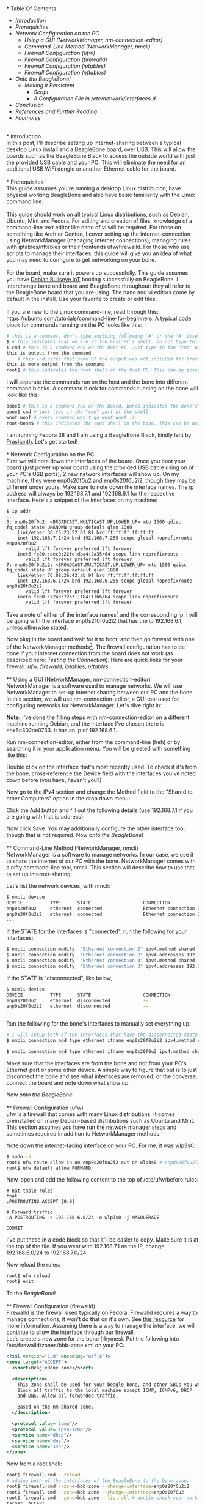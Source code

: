 #+BEGIN_COMMENT
.. title: Setting up USB-Ethernet Network Connection between BeagleBone Boards and Desktop Linux
.. slug: setting-up-usb-ethernet-network-connection-bw-beaglebone-and-linux
.. date: 2023-07-16 22:08:00 UTC+05:30
.. tags: beaglebone,linux,networking
.. category: 
.. link: 
.. description: 
.. type: text
#+END_COMMENT
\\
* Table Of Contents
- [[*Introduction][Introduction]]
- [[*Prerequisites][Prerequisites]]
- [[*Network Configuration on the PC][Network Configuration on the PC]]
  - [[*Using a GUI (NetworkManager, nm-connection-editor)][Using a GUI (NetworkManager, nm-connection-editor)]]
  - [[*Command-Line Method (NetworkManager, nmcli)][Command-Line Method (NetworkManager, nmcli)]]
  - [[*Firewall Configuration (ufw)][Firewall Configuration (ufw)]]
  - [[*Firewall Configuration (firewalld)][Firewall Configuration (firewalld)]]
  - [[*Firewall Configuration (iptables)][Firewall Configuration (iptables)]]
  - [[*Firewall Configuration (nftables)][Firewall Configuration (nftables)]]
- [[*Onto the BeagleBone!][Onto the BeagleBone!]]
  - [[*Making it Persistent][Making it Persistent]]
    - [[*Script][Script]]
    - [[*A Configuration File in /etc/network/interfaces.d][A Configuration File in /etc/network/interfaces.d]]
- [[*Conclusion][Conclusion]]
- [[*References and Further Reading][References and Further Reading]]
- [[*Footnotes][Footnotes]]

\\
* Introduction
\\
In this post, I'll describe setting up internet-sharing between a typical desktop Linux install and a BeagleBone board, over USB. This will allow the boards such as the BeagleBone Black to access the outside world with just the provided USB cable and your PC. This will eliminate the need for an additional USB WiFi dongle or another Ethernet cable for the board. 
\\
\\
* Prerequisites
\\
This guide assumes you're running a desktop Linux distribution, have physical working BeagleBone and also have basic familiarity with the Linux command line. 
\\
\\
This guide should work on all typical Linux distributions, such as Debian, Ubuntu, Mint and Fedora.
For editing and creation of files, knowledge of a command-line text editor like nano of vi will be required. For those on something like Arch or Gentoo, I cover setting up the internet-connection using NetworkManager (managing internet connections), managing rules with iptables/nftables or their frontends ufw/firewalld. For those who use scripts to manage their interfaces, this guide will give you an idea of what you may need to configure to get networking on your bone. 
\\
\\
For the board, make sure it powers up successfully. This guide assumes you have [[https://forum.beagleboard.org/t/debian-11-x-bullseye-monthly-snapshot-2023-07-01/31280#debian-11x-bullseye-iot-snapshot-12][Debian Bullseye IoT]] booting successfully on BeagleBone. I interchange bone and board and BeagleBone throughout: they all refer to the BeagleBone board that you are using. The nano and vi editors come by default in the install. Use your favorite to create or edit files.
\\
\\
If you are new to the Linux command-line, read through this: https://ubuntu.com/tutorials/command-line-for-beginners.
A typical code block for commands running on the PC looks like this:
#+BEGIN_SRC sh
  # this is a comment, don't type anything following '#' or the '#' itself
  $ # this indicates that we are at the host PC's shell. Do not type this part when running a command
  $ cmd # this is a command run on the host PC. Just type in the "cmd" part at the shell
  this is output from the command
  ... # this indicates that some of the output was not included for brevity
  this is more output from the command
  root$ # this indicates the root shell on the host PC. This can be accessed with sudo -s or doas -s
#+END_SRC
  
I will seperate the commands run on the host and the bone into different command blocks. A command block for commands running on the bone will look like this:  
#+BEGIN_SRC sh
  bone$ # this is a command run on the board, bone$ indicates the bone's shell. Do not type this part when running a command
  bone$ cmd # just type in the "cmd" part at the shell
  woof woof # every command won't go woof woof :(
  root-bone$ # this indicates the root shell on the bone. This can be accssed with sudo -s. I would have gone with bone-marrow for the pun, though less clear
#+END_SRC
I am running Fedora 38 and I am using a BeagleBone Black, kindly lent by [[https://krvprashanth.github.io/][Prashanth]].
Let's get started!
\\
\\
* Network Configuration on the PC
\\
First we will note down the interfaces of the board. Once you boot your board (just power up your board using the provided USB cable using on of your PC's USB ports), 2 new network interfaces will show up. On my machine, they were enp0s20f0u2 and enp0s20f0u2i2, though they may be different under yours. Make sure to note down the interface names. The ip address will always be 192.168.7.1 and 192.168.6.1 for the respective interface. Here's a snippet of the interfaces on my machine:
#+BEGIN_SRC
$ ip addr
...
6: enp0s20f0u2: <BROADCAST,MULTICAST,UP,LOWER_UP> mtu 1500 qdisc fq_codel state UNKNOWN group default qlen 1000
    link/ether 36:f5:23:52:6f:8f brd ff:ff:ff:ff:ff:ff
    inet 192.168.7.1/24 brd 192.168.7.255 scope global noprefixroute enp0s20f0u2
       valid_lft forever preferred_lft forever
    inet6 fe80::aec8:22fe:dba4:2a35/64 scope link noprefixroute
       valid_lft forever preferred_lft forever
7: enp0s20f0u2i2: <BROADCAST,MULTICAST,UP,LOWER_UP> mtu 1500 qdisc fq_codel state UP group default qlen 1000
    link/ether 76:08:36:43:ab:9f brd ff:ff:ff:ff:ff:ff
    inet 192.168.6.1/24 brd 192.168.6.255 scope global noprefixroute enp0s20f0u2i2
       valid_lft forever preferred_lft forever
    inet6 fe80::7243:7253:1184:11b6/64 scope link noprefixroute
       valid_lft forever preferred_lft forever
#+END_SRC

Take a note of either of the interface names[fn:1] and the corresponding ip. I will be going with the interface enp0s210f0u2i2 that has the ip 192.168.6.1, unless otherwise stated.

Now plug in the board and wait for it to boot, and then go forward with one of the NetworkManager methods[fn:2]. The firewall configuration has to be done if your internet connection from the board does not work (as described here: [[*Testing the Connection][Testing the Connection]]). Here are quick-links for your firewall: [[*Firewall Configuration (ufw)][ufw]], [[*Firewall Configuration (firewalld)][firewalld]], [[*Firewall Configuration (iptables)][iptables]], [[*Firewall Configuration (nftables)][nftables]].
\\
\\
** Using a GUI (NetworkManager, nm-connection-editor)
\\
NetworkManager is a software used to manage networks. We will use NetworkManager to set-up internet sharing between our PC and the bone. In this section, we will use nm-connection-editor, a GUI tool used for configuring networks for NetworkManager. Let's dive right in:

*Note:* I've done the filling steps with nm-connection-editor on a different machine running Debian, and the interface I've chosen there is enx6c302ae0733. It has an ip of 192.168.6.1. 

Run nm-connection-editor, either from the command-line (heh) or by searching it in your application menu. You will be greeted with something like this:
[[img-url:/images/nm-connection-editor-1.png]]

Double click on the interface that's most recently used. To check if it's from the bone, cross-reference the Device field with the interfaces you've noted down before (you have, haven't you?)
[[img-url:/images/nm-connection-editor-2.png]]

Now go to the IPv4 section and change the Method field to the "Shared to other Computers" option in the drop down menu:
[[img-url:/images/nm-connection-editor-3.png]]

Click the Add button and fill out the following details (use 192.168.7.1 if you are going with that ip address):
[[img-url:/images/nm-connection-editor-4.png]]

Now click Save. You may additionally configure the other interface too, though that is not required. Now [[*Onto the BeagleBone!][onto the BeagleBone]]!
\\
\\
** Command-Line Method (NetworkManager, nmcli)
\\
NetworkManager is a software to manage networks. In our case, we use it to share the internet of our PC with the bone. NetworkManager comes with a nifty command-line tool, nmcli. This section will describe how to use that to set up internet-sharing.

Let's list the network devices, with nmcli:
#+BEGIN_SRC sh
  $ nmcli device
  DEVICE          TYPE      STATE                   CONNECTION
  enp0s20f0u2     ethernet  connected               Ethernet connection 3
  enp0s20f0u2i2   ethernet  connected               Ethernet connection 2
  ...
#+END_SRC

If the STATE for the interfaces is "connected", run the following for your interfaces:
#+BEGIN_SRC sh
  $ nmcli connection modify  "Ethernet connection 2" ipv4.method shared
  $ nmcli connection modify  "Ethernet connection 2" ipv4.addresses 192.168.6.1/24
  $ nmcli connection modify  "Ethernet connection 3" ipv4.method shared
  $ nmcli connection modify  "Ethernet connection 3" ipv4.addresses 192.168.7.1/24
#+END_SRC

If the STATE is "disconnected", like below,
#+BEGIN_SRC sh 
  $ ncmli device
  DEVICE          TYPE      STATE                   CONNECTION
  enp0s20f0u2     ethernet  disconnected            --
  enp0s20f0u2i2   ethernet  disconnected            --
  ...
#+END_SRC

Run the following for the bone's interfaces to manually set everything up:
#+BEGIN_SRC sh
  # I will setup both of the interfaces that have the disconnected state above:
  $ nmcli connection add type ethernet ifname enp0s20f0u2i2 ipv4.method shared ipv4.addresses 192.168.6.1/24 con-name "Ethernet Connection 1" # make sure that con-name name is unique

  $ nmcli connection add type ethernet ifname enp0s20f0u2 ipv4.method shared ipv4.addresses 192.168.7.1/24 con-name "Ethernet Connection 2" # make sure that con-name name is unique
  #+END_SRC
Make sure that the interfaces are from the bone and not from your PC's Ethernet port or some other device. A simple way to figure that out is to just disconnect the bone and see what interfaces are removed; or the converse: connect the board and note down what show up.


Now [[*Onto the BeagleBone!][onto the BeagleBone]]!
\\
\\
** Firewall Configuration (ufw)
\\
ufw is a firewall that comes with many Linux distributions. It comes preinstalled on many Debian-based distributions such as Ubuntu and Mint. This section assumes you have run the network manager steps and  sometimes required in addition to NetworkManager methods.

Note down the internet-facing interface on your PC. For me, it was wlp3s0.

#+BEGIN_SRC sh
$ sudo -s
root$ ufw route allow in on enp0s20f0u2i2 out on wlp3s0 # enp0s20f0u2i2 is the interface of the bone, and wlp3s0 is the internet-facing interface on my PC
root$ ufw default allow FORWARD
#+END_SRC

Now, open and add the following content to the top of /etc/ufw/before.rules:
#+BEGIN_SRC
# nat table rules
*nat
:POSTROUTING ACCEPT [0:0]

# Forward traffic
-A POSTROUTING -s 192.168.6.0/24 -o wlp3s0 -j MASQUERADE  

COMMIT
#+END_SRC
I've put these in a code block so that it'll be easier to copy. Make sure it is at the top of the file. If you went with 192.168.7.1 as the IP, change 192.168.6.0/24 to 192.168.7.0/24.


Now reload the rules:
#+BEGIN_SRC sh
  root$ ufw reload
  root$ exit
#+END_SRC

To the [[*Onto the BeagleBone!][BeagleBone]]!
\\
\\
** Firewall Configuration (firewalld)
\\
Firewalld is the firewall used typically on Fedora. Firewalld requires a way to manage connections, it won't do that on it's own. See [[https://firewalld.org/documentation/zone/connections-interfaces-and-sources.html][this resource]] for more information. Assuming there is a way to manage the interface, we will continue to allow the interface through our firewall.
\\

Let's create a new zone for the bone (rhymes). Put the following into /etc/firewalld/zones/bbb-zone.xml on your PC:
#+BEGIN_SRC xml
    <?xml version="1.0" encoding="utf-8"?>
    <zone target="ACCEPT">
      <short>BeagleBone Zone</short>

      <description>
        This zone shall be used for your beagle bone, and other SBCs you want to connect to the internet.
        Block all traffic to the local machine except ICMP, ICMPv6, DHCP
        and DNS. Allow all forwarded traffic.

        Based on the nm-shared zone.
      </description>

      <protocol value='icmp'/>
      <protocol value='ipv6-icmp'/>
      <service name="dhcp"/>
      <service name="dns"/>
      <service name="ssh"/>
    </zone>
#+END_SRC

Now from a root shell:
#+BEGIN_SRC sh
  root$ firewall-cmd --reload
  # adding both of the interfaces of the BeagleBone to the bone-zone. 
  root$ firewall-cmd --zone=bbb-zone --change-interface=enp0s20f0u2i2 
  root$ firewall-cmd --zone=bbb-zone --change-interface=enp0s20f0u2
  root$ firewall-cmd --zone=bbb-zone --list-all # double check your work!
  target: ACCEPT
  icmp-block-inversion: no
  interfaces: enp0s20f0u2 enp0s20f0u2i2
  sources:
  services: dhcp dns ssh
  ports:
  protocols: icmp ipv6-icmp
  forward: no
  masquerade: no
  forward-ports:
  source-ports:
  icmp-blocks:
  rich rules:
#+END_SRC

To the [[*Onto the BeagleBone!][BeagleBone]]!
\\
\\
** Firewall Configuration (iptables)
\\
Make sure you note down the name of the interface on your host that is facing the internet. Mine is wlp3s0, yours may be different. 

#+BEGIN_SRC sh
  $ sudo -s

  # flush old rules from iptables
  root$ iptables --flush            
  root$ iptables --table nat --flush
  root$ iptables --delete-chain     
  root$ iptables --table nat --delete-chain


  root$ iptables --table nat --append POSTROUTING --out-interface host-interface -j MASQUERADE # where host-interface is the interface on your host you'd like to use, e.g. wlp3s0
  root$ iptables --append FORWARD --in-interface bbb-interface -j ACCEPT # bbb-interface is what the interface of beaglebone shows up when ifconfig or ip addr is run on the host mahcine. For me it was enp0s20f0u2i2

  root$ echo 1 > /proc/sys/net/ipv4/ip_forward # turn on IP forwarding
  root$ exit # exit root shell
#+END_SRC

To the [[*Onto the BeagleBone!][BeagleBone]]!
\\
\\
** Firewall Configuration (nftables)
\\
Make sure you note down the name of the interface on your host that is facing the internet. Mine is wlp3s0, yours may be different.

Note that these were generated using iptables-translate. 
#+BEGIN_SRC sh
$ sudo -s
root$ nft flush table ip filter
root$ nft flush table ip nat
root$ nft delete chain ip filter (null)
root$ nft delete chain ip nat (null)
root$ nft 'add rule ip nat POSTROUTING oifname "host-interface" counter masquerade'  # where host-interface is the interface on your host you'd like to use, e.g. wlp3s0
root$ nft 'add rule ip filter FORWARD iifname "bbb-interface" counter accept' # bbb-interface is what the interface of beaglebone shows up when ifconfig or ip addr is run on the host mahcine. For me it was enp0s20f0u2i2
root$ exit
#+END_SRC

To the [[*Onto the BeagleBone!][BeagleBone]]!
\\
\\
* Onto the BeagleBone!
\\
Alright, now boot power-up the bone by connecting the USB-mini to the board and the USB-A to your PC. After a few seconds, a few connections will show up, you can watch for them to appear with
#+BEGIN_SRC sh
  $ watch -n1 ip addr
#+END_SRC

After they come up, we will use [[https://en.wikipedia.org/wiki/Secure_Shell][SSH]] to login into our board. Ensure you have a SSH client installed on your PC:
#+BEGIN_SRC sh
  # run the command that corresponds to your distribution
  $ sudo apt install openssh-client # Debian-derived distributions (Ubuntu, Mint, Q4OS, amount others)
  $ sudo dnf install openssh-clients # Fedora
  $ sudo pacman -S openssh # Arch
#+END_SRC

We can use either 192.168.6.2 or 192.168.7.2 to login over SSH, I will be using the former. Note that you won't see the password while typing it. It's recommended to change the password later to something more stronger.
#+BEGIN_SRC sh
  $ ssh debian@192.168.6.2
  Debian GNU/Linux 11

  BeagleBoard.org Debian Bullseye IoT Image 2023-05-03
  Support: https://bbb.io/debian
  default username:password is [debian:temppwd]

  ...
#+END_SRC

After a successfully logging in, we will be operating in our board. The "bone$" below would probably be something like debian@BeagleBone:~$ or similar. 
#+BEGIN_SRC sh
  bone$ cat /etc/dogtag
  BeagleBoard.org Debian Bullseye IoT Image 2023-05-03
#+END_SRC
\\
\\
** Testing the Connection
We will first setup our PC as the gateway:
#+BEGIN_SRC sh
  bone$ sudo -s # the sudo password is temppwd by default
  # you will be greeted by a message if this is your first time using sudo. Read it, understand it, and continue.
  root-bone$ route add default gw 192.168.6.1 # 192.168.6.1 is the IP of the PC from the board. Replace with 192.168.7.1 if you're using that IP
  root-bone$ ping -c 5 1.1.1.1
  PING 1.1.1.1 (1.1.1.1) 56(84) bytes of data.
  64 bytes from 1.1.1.1: icmp_seq=1 ttl=52 time=20.0 ms
  64 bytes from 1.1.1.1: icmp_seq=2 ttl=52 time=37.1 ms
  64 bytes from 1.1.1.1: icmp_seq=3 ttl=52 time=19.0 ms
  64 bytes from 1.1.1.1: icmp_seq=4 ttl=52 time=21.7 ms
  64 bytes from 1.1.1.1: icmp_seq=5 ttl=52 time=20.6 ms

  --- 1.1.1.1 ping statistics ---
  5 packets transmitted, 5 received, 0% packet loss, time 4007ms
  rtt min/avg/max/mdev = 19.012/23.676/37.089/6.762 ms
#+END_SRC

Since we can reach the DNS resolver, let's try to see if we can reach a website:

#+BEGIN_SRC sh
  root-bone$ echo "nameserver 1.1.1.1" >> /etc/resolv.conf
  root-bone$ ping -c 5 deb.debian.org 
  PING debian.map.fastlydns.net (151.101.158.132) 56(84) bytes of data.
  64 bytes from 151.101.158.132 (151.101.158.132): icmp_seq=1 ttl=52 time=20.0 ms
  64 bytes from 151.101.158.132 (151.101.158.132): icmp_seq=2 ttl=52 time=20.4 ms
  64 bytes from 151.101.158.132 (151.101.158.132): icmp_seq=3 ttl=52 time=19.9 ms
  64 bytes from 151.101.158.132 (151.101.158.132): icmp_seq=4 ttl=52 time=21.1 ms
  64 bytes from 151.101.158.132 (151.101.158.132): icmp_seq=5 ttl=52 time=20.1 ms

  --- debian.map.fastlydns.net ping statistics ---
  5 packets transmitted, 5 received, 0% packet loss, time 4002ms
  rtt min/avg/max/mdev = 19.904/20.287/21.096/0.430 ms
#+END_SRC

If the ping command above fails with
#+BEGIN_SRC sh
  root-bone$ ping -c 5 deb.debian.org
  ping: deb.debian.org: Temporary failure in name resolution
#+END_SRC

that indicates that the firewall is probably blocking the traffic. To resolve this, see the section corresponding to the firewall you use here: [[*Firewall Configuration (ufw)][ufw]] (Debian, Ubuntu, Mint), [[*Firewall Configuration (firewalld)][firewalld]] (Fedora), [[*Firewall Configuration (iptables)][iptables]], [[*Firewall Configuration (nftables)][nftables]]. 
\\
\\
** Making it Persistent
\\
This step is totally optional, but will save you time from having to type all those commands all the time.

There's two approaches to this, run a shell script after logging into the board, or setting it all up during boot.
\\
\\
*** Script
\\
This script is based off of [[http://derekmolloy.ie/][Derek Molloy]]'s script [[https://github.com/derekmolloy/ee402/blob/master/scripts/StartUSBNetwork][here]]. Put it in a file under /usr/local/bin/StartUSBNetwork on your bone wit the following content.
#+BEGIN_SRC
#!/bin/sh
echo "Setting up the default gateway"
/sbin/route add default gw 192.168.6.1

echo "Updating the nameserver entry"
echo "nameserver 1.1.1.1" >> /etc/resolv.conf
#+END_SRC

Make sure to make it executable:
#+BEGIN_SRC
bone$ sudo chmod +x /usr/local/bin/StartUSBNetwork
bone$ sudo StartUSBNetwork
[sudo] password for debian:
Setting up the default gateway
Updating the nameserver entry
#+END_SRC

Now try pinging 1.1.1.1 and deb.debian.org!
\\
\\
*** A Configuration File in /etc/network/interfaces.d
Using a configuration file under /etc/network/interfaces.d we can setup a nameserver for our interfaces on boot.


#+BEGIN_SRC sh
  bone$ ip addr
  3: usb0: <BROADCAST,MULTICAST,UP,LOWER_UP> mtu 1500 qdisc pfifo_fast state UP group default qlen 1000
  link/ether 24:76:25:89:20:83 brd ff:ff:ff:ff:ff:ff
  inet 192.168.7.2/24 brd 192.168.7.255 scope global usb0
  valid_lft forever preferred_lft forever
  inet6 fe80::2676:25ff:fe89:2083/64 scope link
  valid_lft forever preferred_lft forever
  4: usb1: <BROADCAST,MULTICAST,UP,LOWER_UP> mtu 1500 qdisc pfifo_fast state UP group default qlen 1000
  link/ether 24:76:25:89:20:85 brd ff:ff:ff:ff:ff:ff
  inet 192.168.6.2/24 brd 192.168.6.255 scope global usb1
  valid_lft forever preferred_lft forever
  inet6 fe80::2676:25ff:fe89:2085/64 scope link
  valid_lft forever preferred_lft forever
#+END_SRC

Since I've been using the 192.168.6.x ip, I'll show how to write a simple configuration file for the corresponding usb1 interface. A similar one can be created for usb0, but the ip addresses will be different.

Create a file /etc/network/interfaces.d/usb0 with the following content on the bone[fn:3]:
#+BEGIN_SRC
  auto usb1
  iface usb1 inet static
          address 192.168.6.2
          netmask 255.255.255.252
          gateway 192.168.6.1
          up /usr/bin/systemd-resolve --interface=usb0 --set-dns=1.1.1.1
#+END_SRC

Reboot,
#+BEGIN_SRC sh
bone$ sudo reboot 
#+END_SRC

and try pinging 1.1.1.1 and deb.debian.org. Everything should work nicely! 
\\
\\

* Conclusion
\\
I hope this post helped you setting up an internet connection with your board! If anything is not clear, don't hesitate to email me. See the following section for links to various resources and guides to clarify things more.

Until next time!
\\
\\
* References and Further Reading
- https://wiki.archlinux.org/title/NetworkManager
- [[https://wiki.gentoo.org/wiki/Iptables][https://wiki.gentoo.org/wiki/Iptables]]
- [[https://wiki.gentoo.org/wiki/Nftables][https://wiki.gentoo.org/wiki/Nftables]]
- https://wiki.archlinux.org/title/Nftables
- https://wiki.nftables.org/wiki-nftables/index.php/Moving_from_iptables_to_nftables
- https://securitynetworkinglinux.wordpress.com/2019/07/03/how-to-masquerade-nat-ipv4-traffic-using-ufw-on-ubuntu-cli/
- https://fedoramagazine.org/internet-connection-sharing-networkmanager/
- https://developer-old.gnome.org/NetworkManager/stable/settings-ipv4.html
- https://firewalld.org/documentation/zone/
- http://derekmolloy.ie/beaglebone/
- https://unix.stackexchange.com/questions/128439/good-detailed-explanation-of-etc-network-interfaces-syntax
- https://serverfault.com/questions/89597/when-interface-receives-an-ip-address-run-a-shell-script
- https://wiki.debian.org/NetworkConfiguration#A.2Fetc.2Fnetwork.2Finterfaces
- https://unix.stackexchange.com/questions/128439/good-detailed-explanation-of-etc-network-interfaces-syntax
- https://github.com/rcn-ee/repos/tree/master/bb-usb-gadgets/suite/bookworm/debian
\\
* Footnotes
[fn:1] In the official Debian images from BeagleBone, the bone's USB is configured this way: USB-RNDIS (for Windows compatibility) and USB-NCM gadget (for MacOS compatibility). Both USB gadgets are supported under Linux operating systems.
[fn:2] This is certainly not exhaustive list of all network managing software's or firewalls, but it has the most common ones that are usually preinstalled with your distro. If you have methods for your networking that you don't see here, feel free to shoot me an email at develruusaig dot gmail dot com!
[fn:3] There is a "dns-nameservers" option but that did not work for me, so I used systemd-resolv which is what manages /etc/resolv.conf. 
